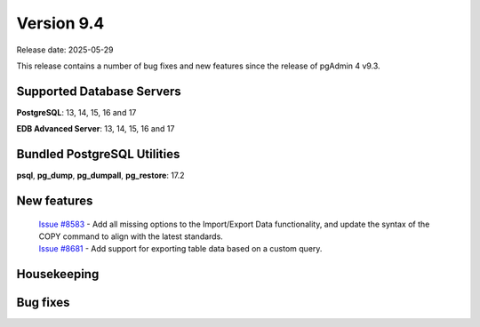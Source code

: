 ***********
Version 9.4
***********

Release date: 2025-05-29

This release contains a number of bug fixes and new features since the release of pgAdmin 4 v9.3.

Supported Database Servers
**************************
**PostgreSQL**: 13, 14, 15, 16 and 17

**EDB Advanced Server**: 13, 14, 15, 16 and 17

Bundled PostgreSQL Utilities
****************************
**psql**, **pg_dump**, **pg_dumpall**, **pg_restore**: 17.2


New features
************

  | `Issue #8583 <https://github.com/pgadmin-org/pgadmin4/issues/8583>`_ -  Add all missing options to the Import/Export Data functionality, and update the syntax of the COPY command to align with the latest standards.
  | `Issue #8681 <https://github.com/pgadmin-org/pgadmin4/issues/8681>`_ -  Add support for exporting table data based on a custom query.

Housekeeping
************


Bug fixes
*********

